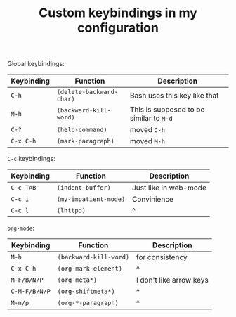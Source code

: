 #+TITLE: Custom keybindings in my configuration
Global keybindings:
| Keybinding | Function                 | Description                             |
|------------+--------------------------+-----------------------------------------|
| =C-h=      | ~(delete-backward-char)~ | Bash uses this key like that            |
| =M-h=      | ~(backward-kill-word)~   | This is supposed to be similar to =M-d= |
| =C-?=      | ~(help-command)~         | moved =C-h=                             |
| =C-x C-h=  | ~(mark-paragraph)~       | moved =M-h=                             |

=C-c= keybindings:
| Keybinding | Function              | Description           |
|------------+-----------------------+-----------------------|
| =C-c TAB=  | ~(indent-buffer)~     | Just like in web-mode |
| =C-c i=    | ~(my-impatient-mode)~ | Convinience           |
| =C-c l=    | ~(lhttpd)~            | ^                     |

~org-mode~:
| Keybinding    | Function               | Description             |
|---------------+------------------------+-------------------------|
| =M-h=         | ~(backward-kill-word)~ | for consistency         |
| =C-x C-h=     | ~(org-mark-element)~   | ^                       |
| =M-F/B/N/P=   | ~(org-meta*)~          | I don't like arrow keys |
| =C-M-F/B/N/P= | ~(org-shiftmeta*)~     | ^                       |
| =M-n/p=       | ~(org-*-paragraph)~    | ^                       |

